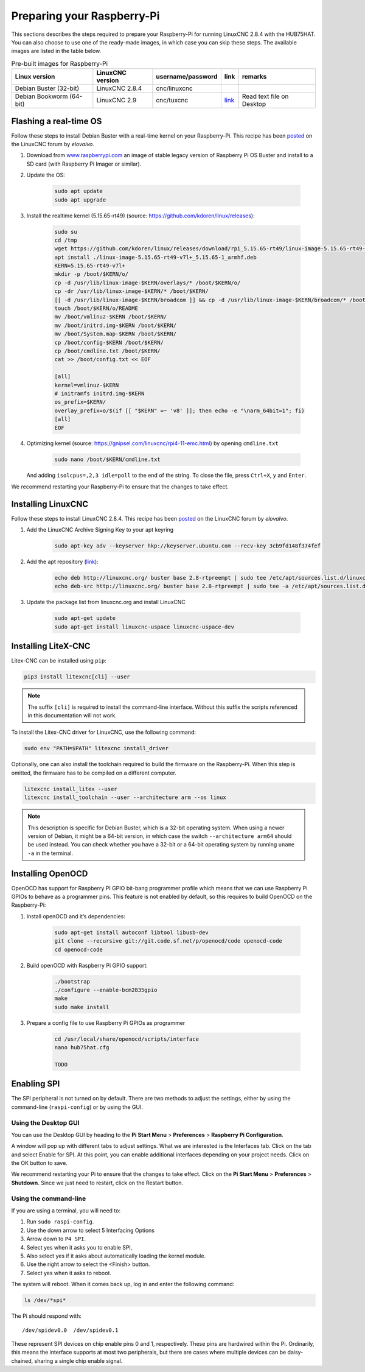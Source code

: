 ===========================
Preparing your Raspberry-Pi
===========================

This sections describes the steps required to prepare your Raspberry-Pi for running 
LinuxCNC 2.8.4 with the HUB75HAT. You can also choose to use one of the ready-made
images, in which case you can skip these steps. The available images are listed in
the table below.

.. list-table:: Pre-built images for Raspberry-Pi
   :header-rows: 1

   * - Linux version
     - LinuxCNC version
     - username/password
     - link
     - remarks
   * - Debian Buster (32-bit)
     - LinuxCNC 2.8.4
     - cnc/linuxcnc
     - 
     -
   * - Debian Bookworm (64-bit)
     - LinuxCNC 2.9
     - cnc/tuxcnc
     - `link <https://drive.google.com/file/d/1PvfQPvsrcP9Ss2Zrryh35VmkFn31pA4P/view?usp=sharing>`_
     - Read text file on Desktop

Flashing a real-time OS
=======================

Follow these steps to install Debian Buster with a real-time kernel on your
Raspberry-Pi. This recipe has been `posted <https://forum.linuxcnc.org/9-installing-linuxcnc/47841-installing-linuxcnc-2-8-4-on-raspbian-10-buster-tested-on-raspberry-pi-3b-pi?start=0>`_
on the LinuxCNC forum by *elovalvo*.

#. Download from `www.raspberrypi.com <https://www.raspberrypi.com/software/operating-systems/#raspberry-pi-os-legacy>`_
   an image of stable legacy version of Raspberry Pi OS Buster and install to a
   SD card (with Raspberry Pi Imager or similar).
#. Update the OS:

    .. code-block:: bash

        sudo apt update
        sudo apt upgrade

#. Install the realtime kernel (5.15.65-rt49) (source: https://github.com/kdoren/linux/releases):

    .. code-block:: bash

        sudo su     
        cd /tmp     
        wget https://github.com/kdoren/linux/releases/download/rpi_5.15.65-rt49/linux-image-5.15.65-rt49-v7l+_5.15.65-1_armhf.deb     
        apt install ./linux-image-5.15.65-rt49-v7l+_5.15.65-1_armhf.deb     
        KERN=5.15.65-rt49-v7l+      
        mkdir -p /boot/$KERN/o/     
        cp -d /usr/lib/linux-image-$KERN/overlays/* /boot/$KERN/o/     
        cp -dr /usr/lib/linux-image-$KERN/* /boot/$KERN/     
        [[ -d /usr/lib/linux-image-$KERN/broadcom ]] && cp -d /usr/lib/linux-image-$KERN/broadcom/* /boot/$KERN/     
        touch /boot/$KERN/o/README     
        mv /boot/vmlinuz-$KERN /boot/$KERN/     
        mv /boot/initrd.img-$KERN /boot/$KERN/     
        mv /boot/System.map-$KERN /boot/$KERN/     
        cp /boot/config-$KERN /boot/$KERN/     
        cp /boot/cmdline.txt /boot/$KERN/     
        cat >> /boot/config.txt << EOF     

        [all]     
        kernel=vmlinuz-$KERN     
        # initramfs initrd.img-$KERN     
        os_prefix=$KERN/     
        overlay_prefix=o/$(if [[ "$KERN" =~ 'v8' ]]; then echo -e "\narm_64bit=1"; fi)     
        [all]     
        EOF

#. Optimizing kernel (source: https://gnipsel.com/linuxcnc/rpi4-11-emc.html) by opening ``cmdline.txt``

    .. code-block:: bash

        sudo nano /boot/$KERN/cmdline.txt

   And adding ``isolcpus=,2,3 idle=poll`` to the end of the string. To close the file, press
   ``Ctrl+X``, ``y`` and ``Enter``.

We recommend restarting your Raspberry-Pi to ensure that the changes to take effect.

Installing LinuxCNC
===================

Follow these steps to install LinuxCNC 2.8.4. This recipe has been `posted <https://forum.linuxcnc.org/9-installing-linuxcnc/47841-installing-linuxcnc-2-8-4-on-raspbian-10-buster-tested-on-raspberry-pi-3b-pi?start=0>`_
on the LinuxCNC forum by *elovalvo*.

#. Add the LinuxCNC Archive Signing Key to your apt keyring

    .. code-block:: bash

        sudo apt-key adv --keyserver hkp://keyserver.ubuntu.com --recv-key 3cb9fd148f374fef

#. Add the apt repository (`link <http://linuxcnc.org/docs/html/getting-started/getting-linuxcnc.html#_installing_on_debian_buster_with_preempt_rt_kernel>`_):

    .. code-block:: bash

        echo deb http://linuxcnc.org/ buster base 2.8-rtpreempt | sudo tee /etc/apt/sources.list.d/linuxcnc.list
        echo deb-src http://linuxcnc.org/ buster base 2.8-rtpreempt | sudo tee -a /etc/apt/sources.list.d/linuxcnc.list

#. Update the package list from linuxcnc.org and install LinuxCNC

    .. code-block:: bash
        
        sudo apt-get update
        sudo apt-get install linuxcnc-uspace linuxcnc-uspace-dev

Installing LiteX-CNC
====================

Litex-CNC can be installed using ``pip``:

.. code-block:: bash
    
    pip3 install litexcnc[cli] --user

.. note::
    The suffix ``[cli]`` is required to install the command-line interface. Without
    this suffix the scripts referenced in this documentation will not work.

To install the Litex-CNC driver for LinuxCNC, use the following command:

.. code-block:: bash
    
    sudo env "PATH=$PATH" litexcnc install_driver

Optionally, one can also install the toolchain required to build the firmware on the
Raspberry-Pi. When this step is omitted, the firmware has to be compiled on a different
computer.

.. code-block:: bash
    
    litexcnc install_litex --user
    litexcnc install_toolchain --user --architecture arm --os linux

.. note::
    This description is specific for Debian Buster, which is a 32-bit operating system.
    When using a newer version of Debian, it might be a 64-bit version, in which case
    the switch ``--architecture arm64`` should be used instead. You can check whether
    you have a 32-bit or a 64-bit operating system by running ``uname -a`` in the terminal.

Installing OpenOCD
==================

OpenOCD has support for Raspberry PI GPIO bit-bang programmer profile which means
that we can use Raspberry Pi GPIOs to behave as a programmer pins. This feature is
not enabled by default, so this requires to build OpenOCD on the Raspberry-Pi:

#. Install openOCD and it’s dependencies:

    .. code-block:: bash

        sudo apt-get install autoconf libtool libusb-dev
        git clone --recursive git://git.code.sf.net/p/openocd/code openocd-code
        cd openocd-code

#. Build openOCD with Raspberry Pi GPIO support:

    .. code-block:: bash

        ./bootstrap
        ./configure --enable-bcm2835gpio
        make 
        sudo make install

#. Prepare a config file to use Raspberry Pi GPIOs as programmer

    .. code-block:: bash

        cd /usr/local/share/openocd/scripts/interface
        nano hub75hat.cfg

        TODO

Enabling SPI
============

The SPI peripheral is not turned on by default. There are two methods to adjust
the settings, either by using the command-line (``raspi-config``) or by using the
GUI.

Using the Desktop GUI
---------------------

You can use the Desktop GUI by heading to the **Pi Start Menu** > **Preferences** > 
**Raspberry Pi Configuration**.

.. image:: static/Raspberry-Pi-Configuration-User-Settings-GUI.png

A window will pop up with different tabs to adjust settings. What we are interested
is the Interfaces tab. Click on the tab and select Enable for SPI. At this point, you
can enable additional interfaces depending on your project needs. Click on the OK
button to save.

.. image:: static/Raspberry-Pi-Configuration-Enable-Interfaces.png

We recommend restarting your Pi to ensure that the changes to take effect. Click on 
the **Pi Start Menu** > **Preferences** > **Shutdown**. Since we just need to restart,
click on the Restart button.

Using the command-line
----------------------

If you are using a terminal, you will need to:

#. Run ``sudo raspi-config``.
#. Use the down arrow to select 5 Interfacing Options
#. Arrow down to ``P4 SPI``.
#. Select yes when it asks you to enable SPI,
#. Also select yes if it asks about automatically loading the kernel module.
#. Use the right arrow to select the <Finish> button.
#. Select yes when it asks to reboot.

.. image:: static/spi-menu2.png

The system will reboot. When it comes back up, log in and enter the following command:

.. code-block:: bash

    ls /dev/*spi*


The Pi should respond with::

    /dev/spidev0.0  /dev/spidev0.1

These represent SPI devices on chip enable pins 0 and 1, respectively. These pins are
hardwired within the Pi. Ordinarily, this means the interface supports at most two 
peripherals, but there are cases where multiple devices can be daisy-chained, sharing
a single chip enable signal.
